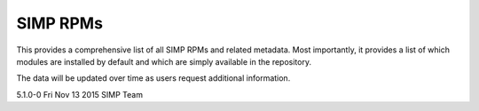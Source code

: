 SIMP RPMs
=========

This provides a comprehensive list of all SIMP RPMs and related
metadata. Most importantly, it provides a list of which modules are
installed by default and which are simply available in the repository.

The data will be updated over time as users request additional
information.

5.1.0-0     Fri Nov 13 2015 SIMP Team

================================== ============ ====================
Name                               Version      Installed by Default
================================== ============ ====================
pupmod-acpid                       0.0.1-1      **true**
pupmod-simp-activemq               2.0.0-1      **false** FIXME: really?
pupmod-aide                        4.1.0-8      **true**
pupmod-apache                      4.1.0-18     **true**
pupmod-auditd                      5.0.0-1      **true**
pupmod-augeasproviders             2.1.3-0      **true**
pupmod-augeasproviders\_apache     2.0.1-0      **false**
pupmod-augeasproviders\_base       2.0.1-0      **true**
pupmod-augeasproviders\_core       2.0.1-0      **true**
pupmod-augeasproviders\_grub       2.0.1-0      **true**
pupmod-augeasproviders\_mounttab   2.0.1-0      **false**
pupmod-augeasproviders\_nagios     2.0.1-0      **false**
pupmod-augeasproviders\_pam        2.0.1-0      **false**
pupmod-augeasproviders\_postgresql 2.0.1-0      **false**
pupmod-augeasproviders\_puppet     2.0.1-0      **false**
pupmod-augeasproviders\_shellvar   2.0.1-0      **false**
pupmod-augeasproviders\_ssh        2.5.0-0      **true**
pupmod-augeasproviders\_sysctl     2.0.1-0      **false**
pupmod-autofs                      4.1.0-7      **true**
pupmod-puppetlabs-cinde            4.0.0-1      **true** ---DELETED??????
pupmod-clamav                      4.1.0-7      **true**
pupmod-simpcat                     5.0.0-0      **true**
pupmod-richardc-datacat            0.6.1-0      **false**
pupmod-dhcp                        4.1.0-5      **true**
pupmod-simp-elasticsearch          2.0.0-3      **false** FIXME: really?
pupmod-freeradius                  4.2.0-5      **true**
pupmod-ganglia                     4.1.0-6      **true**
pupmod-iptables                    4.1.0-14     **true**
pupmod-onyxpoint-gpasswd           1.0.0-1      **true**
pupmod-puppetlabs-inifile          1.2.0-1      **true**  
pupmod-puppetlabs-java             1.2.0-0      **false** FIXME: really?
pupmod-kibana                      3.0.1-4      **false** FIXME: really?
pupmod-libvirt                     4.1.0-16     **true**
pupmod-logrotate                   4.1.0-2      **true**
pupmod-simp-logstash               1.0.0-6      **false** FIXME: really?
pupmod-mcafee                      4.1.0-2      **true**
pupmod-mozilla                     4.1.0-1      **true**
pupmod-mcollective <--- does not appear to have an RPM
pupmod-mrepo                       4.1.0-3      **true**
pupmod-puppetlabs-mysql            2.2.3-1      **false** FIXME: really?
pupmod-named                       4.2.0-7      **true**
pupmod-network                     4.1.0-5      **true**
pupmod-nfs                         4.1.0-14     **true**
pupmod-nscd                        5.0.0-5      **true**
pupmod-ntpd                        4.1.0-9      **true**
pupmod-oddjob                      1.0.0-2      **true**
pupmod-openldap                    4.1.1-6      **true**
pupmod-openscap                    4.2.0-3      **true**
pupmod-pam                         4.1.0-13     **true**
pupmod-pki                         4.1.0-6      **true**
pupmod-polkit                      4.1.0-2      **true**
pupmod-postfix                     4.1.0-5      **true**
puppetlabs-postgresql              4.1.0.1.SIMP **true**
pupmod-pupmod                      6.0.0-21     **true**
pupmod-puppetlabs-apache           1.0.1-2      **false** FIXME: really?
puppetlabs-puppetdb                5.0.0-0      **true**
pupmod-ciscosystems-quantum        0.2.3-alpha2 **true**
pupmod-rsync                       4.2.0-3      **true**
pupmod-rsyslog                     5.0.0-1      **true**
pupmod-selinux                     1.0.0-4      **true**
pupmod-shinken                     4.1.0-RC3    **true**
pupmod-simp                        1.1.0-5      **true**
pupmod-site                        2.0.0-3      **true**
pupmod-snmpd                       4.1.0-4      **true**
pupmod-ssh                         4.1.0-11     **true**
pupmod-sssd                        4.1.0-7      **true**
puppetlabs-stdlib                  4.9.0-0.SIMP ????? no metadata ?????
pupmod-stunnel                     4.2.0-10     **true**
pupmod-sudo                        4.1.0-3      **true**
pupmod-sudosh                      4.1.0-4      **true**
pupmod-svckill                     1.0.0-5      **true**
pupmod-sysctl                      4.1.0-5      **true**
pupmod-tcpwrappers                 3.0.0-3      **true**
pupmod-tftpboot                    4.1.0-8      **true**
pupmod-tpm                         0.0.1-9      **true**
pupmod-upstart                     4.1.0-4      **true**
pupmod-vnc                         4.1.0-4      **true**
pupmod-vsftpd                      5.0.0-1      **true**
pupmod-windowmanager               4.1.0-2      **true**
pupmod-xinetd                      2.1.0-4      **true**
pupmod-xwindows                    4.1.0-4      **true**
================================== ============ ====================
